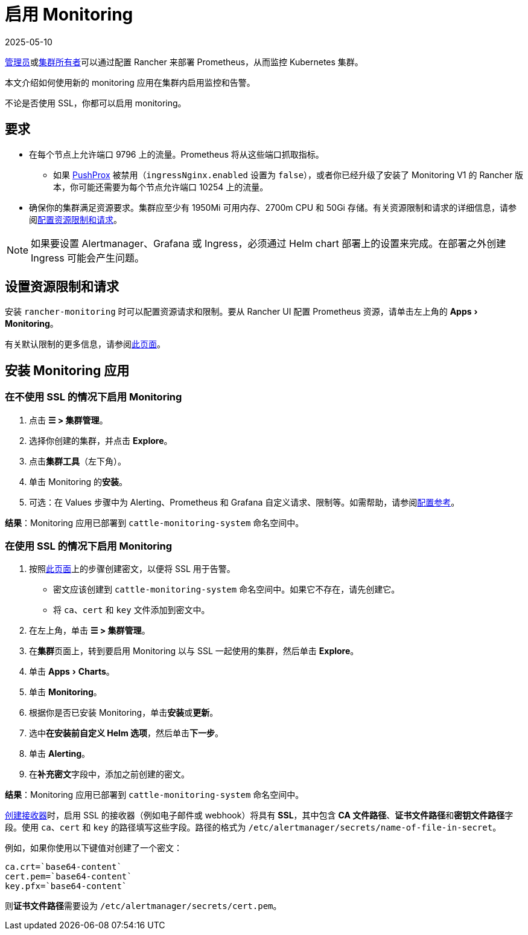 = 启用 Monitoring
:page-languages: [en, zh]
:revdate: 2025-05-10
:page-revdate: {revdate}
:experimental:

xref:rancher-admin/users/authn-and-authz/manage-role-based-access-control-rbac/global-permissions.adoc[管理员]或xref:rancher-admin/users/authn-and-authz/manage-role-based-access-control-rbac/cluster-and-project-roles.adoc#_集群角色[集群所有者]可以通过配置 Rancher 来部署 Prometheus，从而监控 Kubernetes 集群。

本文介绍如何使用新的 monitoring 应用在集群内启用监控和告警。

不论是否使用 SSL，你都可以启用 monitoring。

== 要求

* 在每个节点上允许端口 9796 上的流量。Prometheus 将从这些端口抓取指标。
 ** 如果 xref:./how-monitoring-works.adoc#_pushprox[PushProx] 被禁用（`ingressNginx.enabled` 设置为 `false`），或者你已经升级了安装了 Monitoring V1 的 Rancher 版本，你可能还需要为每个节点允许端口 10254 上的流量。
* 确保你的集群满足资源要求。集群应至少有 1950Mi 可用内存、2700m CPU 和 50Gi 存储。有关资源限制和请求的详细信息，请参阅xref:observability/monitoring-and-dashboards/configuration/helm-chart-options.adoc#_配置资源限制和请求[配置资源限制和请求]。

[NOTE]
====

如果要设置 Alertmanager、Grafana 或 Ingress，必须通过 Helm chart 部署上的设置来完成。在部署之外创建 Ingress 可能会产生问题。
====


== 设置资源限制和请求

安装 `rancher-monitoring` 时可以配置资源请求和限制。要从 Rancher UI 配置 Prometheus 资源，请单击左上角的 menu:Apps[Monitoring]。

有关默认限制的更多信息，请参阅xref:observability/monitoring-and-dashboards/configuration/helm-chart-options.adoc#_配置资源限制和请求[此页面]。

== 安装 Monitoring 应用

=== 在不使用 SSL 的情况下启用 Monitoring

. 点击 *☰ > 集群管理*。
. 选择你创建的集群，并点击 *Explore*。
. 点击**集群工具**（左下角）。
. 单击 Monitoring 的**安装**。
. 可选：在 Values 步骤中为 Alerting、Prometheus 和 Grafana 自定义请求、限制等。如需帮助，请参阅xref:observability/monitoring-and-dashboards/configuration/helm-chart-options.adoc[配置参考]。

*结果*：Monitoring 应用已部署到 `cattle-monitoring-system` 命名空间中。

=== 在使用 SSL 的情况下启用 Monitoring

. 按照xref:security/secrets-hub.adoc[此页面]上的步骤创建密文，以便将 SSL 用于告警。
 ** 密文应该创建到 `cattle-monitoring-system` 命名空间中。如果它不存在，请先创建它。
 ** 将 `ca`、`cert` 和 `key` 文件添加到密文中。
. 在左上角，单击 *☰ > 集群管理*。
. 在**集群**页面上，转到要启用 Monitoring 以与 SSL 一起使用的集群，然后单击 *Explore*。
. 单击 menu:Apps[Charts]。
. 单击 *Monitoring*。
. 根据你是否已安装 Monitoring，单击**安装**或**更新**。
. 选中**在安装前自定义 Helm 选项**，然后单击**下一步**。
. 单击 *Alerting*。
. 在**补充密文**字段中，添加之前创建的密文。

*结果*：Monitoring 应用已部署到 `cattle-monitoring-system` 命名空间中。

xref:./configuration/receivers.adoc#_在_rancher_ui_中创建接收器[创建接收器]时，启用 SSL 的接收器（例如电子邮件或 webhook）将具有 *SSL*，其中包含 *CA 文件路径*、**证书文件路径**和**密钥文件路径**字段。使用 `ca`、`cert` 和 `key` 的路径填写这些字段。路径的格式为 `/etc/alertmanager/secrets/name-of-file-in-secret`。

例如，如果你使用以下键值对创建了一个密文：

[,yaml]
----
ca.crt=`base64-content`
cert.pem=`base64-content`
key.pfx=`base64-content`
----

则**证书文件路径**需要设为 `/etc/alertmanager/secrets/cert.pem`。
